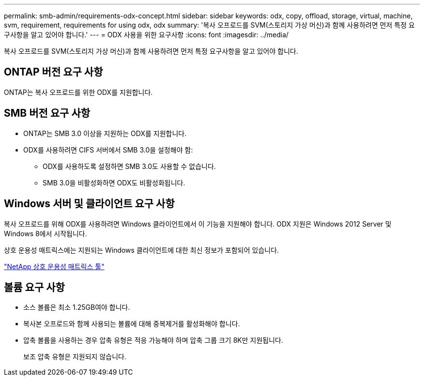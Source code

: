 ---
permalink: smb-admin/requirements-odx-concept.html 
sidebar: sidebar 
keywords: odx, copy, offload, storage, virtual, machine, svm, requirement, requirements for using odx, odx 
summary: '복사 오프로드를 SVM(스토리지 가상 머신)과 함께 사용하려면 먼저 특정 요구사항을 알고 있어야 합니다.' 
---
= ODX 사용을 위한 요구사항
:icons: font
:imagesdir: ../media/


[role="lead"]
복사 오프로드를 SVM(스토리지 가상 머신)과 함께 사용하려면 먼저 특정 요구사항을 알고 있어야 합니다.



== ONTAP 버전 요구 사항

ONTAP는 복사 오프로드를 위한 ODX를 지원합니다.



== SMB 버전 요구 사항

* ONTAP는 SMB 3.0 이상을 지원하는 ODX를 지원합니다.
* ODX를 사용하려면 CIFS 서버에서 SMB 3.0을 설정해야 함:
+
** ODX를 사용하도록 설정하면 SMB 3.0도 사용할 수 없습니다.
** SMB 3.0을 비활성화하면 ODX도 비활성화됩니다.






== Windows 서버 및 클라이언트 요구 사항

복사 오프로드를 위해 ODX를 사용하려면 Windows 클라이언트에서 이 기능을 지원해야 합니다. ODX 지원은 Windows 2012 Server 및 Windows 8에서 시작됩니다.

상호 운용성 매트릭스에는 지원되는 Windows 클라이언트에 대한 최신 정보가 포함되어 있습니다.

https://mysupport.netapp.com/matrix["NetApp 상호 운용성 매트릭스 툴"^]



== 볼륨 요구 사항

* 소스 볼륨은 최소 1.25GB여야 합니다.
* 복사본 오프로드와 함께 사용되는 볼륨에 대해 중복제거를 활성화해야 합니다.
* 압축 볼륨을 사용하는 경우 압축 유형은 적응 가능해야 하며 압축 그룹 크기 8K만 지원됩니다.
+
보조 압축 유형은 지원되지 않습니다.


